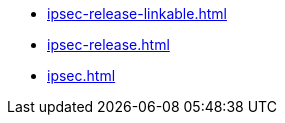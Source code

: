 * https://commoncriteria.github.io/ipsec/master/ipsec-release-linkable.html[ipsec-release-linkable.html]
* https://commoncriteria.github.io/ipsec/master/ipsec-release.html[ipsec-release.html]
* https://commoncriteria.github.io/ipsec/master/ipsec.html[ipsec.html]
